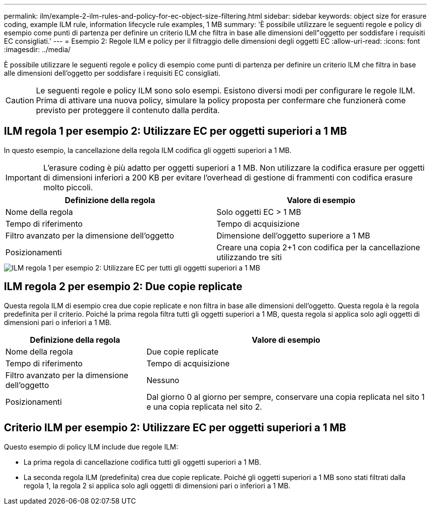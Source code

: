 ---
permalink: ilm/example-2-ilm-rules-and-policy-for-ec-object-size-filtering.html 
sidebar: sidebar 
keywords: object size for erasure coding, example ILM rule, information lifecycle rule examples, 1 MB 
summary: 'È possibile utilizzare le seguenti regole e policy di esempio come punti di partenza per definire un criterio ILM che filtra in base alle dimensioni dell"oggetto per soddisfare i requisiti EC consigliati.' 
---
= Esempio 2: Regole ILM e policy per il filtraggio delle dimensioni degli oggetti EC
:allow-uri-read: 
:icons: font
:imagesdir: ../media/


[role="lead"]
È possibile utilizzare le seguenti regole e policy di esempio come punti di partenza per definire un criterio ILM che filtra in base alle dimensioni dell'oggetto per soddisfare i requisiti EC consigliati.


CAUTION: Le seguenti regole e policy ILM sono solo esempi. Esistono diversi modi per configurare le regole ILM. Prima di attivare una nuova policy, simulare la policy proposta per confermare che funzionerà come previsto per proteggere il contenuto dalla perdita.



== ILM regola 1 per esempio 2: Utilizzare EC per oggetti superiori a 1 MB

In questo esempio, la cancellazione della regola ILM codifica gli oggetti superiori a 1 MB.


IMPORTANT: L'erasure coding è più adatto per oggetti superiori a 1 MB. Non utilizzare la codifica erasure per oggetti di dimensioni inferiori a 200 KB per evitare l'overhead di gestione di frammenti con codifica erasure molto piccoli.

[cols="2a,2a"]
|===
| Definizione della regola | Valore di esempio 


 a| 
Nome della regola
 a| 
Solo oggetti EC > 1 MB



 a| 
Tempo di riferimento
 a| 
Tempo di acquisizione



 a| 
Filtro avanzato per la dimensione dell'oggetto
 a| 
Dimensione dell'oggetto superiore a 1 MB



 a| 
Posizionamenti
 a| 
Creare una copia 2+1 con codifica per la cancellazione utilizzando tre siti

|===
image::../media/policy_2_rule_1_ec_objects_adv_filtering.png[ILM regola 1 per esempio 2: Utilizzare EC per tutti gli oggetti superiori a 1 MB]



== ILM regola 2 per esempio 2: Due copie replicate

Questa regola ILM di esempio crea due copie replicate e non filtra in base alle dimensioni dell'oggetto. Questa regola è la regola predefinita per il criterio. Poiché la prima regola filtra tutti gli oggetti superiori a 1 MB, questa regola si applica solo agli oggetti di dimensioni pari o inferiori a 1 MB.

[cols="1a,2a"]
|===
| Definizione della regola | Valore di esempio 


 a| 
Nome della regola
 a| 
Due copie replicate



 a| 
Tempo di riferimento
 a| 
Tempo di acquisizione



 a| 
Filtro avanzato per la dimensione dell'oggetto
 a| 
Nessuno



 a| 
Posizionamenti
 a| 
Dal giorno 0 al giorno per sempre, conservare una copia replicata nel sito 1 e una copia replicata nel sito 2.

|===


== Criterio ILM per esempio 2: Utilizzare EC per oggetti superiori a 1 MB

Questo esempio di policy ILM include due regole ILM:

* La prima regola di cancellazione codifica tutti gli oggetti superiori a 1 MB.
* La seconda regola ILM (predefinita) crea due copie replicate. Poiché gli oggetti superiori a 1 MB sono stati filtrati dalla regola 1, la regola 2 si applica solo agli oggetti di dimensioni pari o inferiori a 1 MB.

